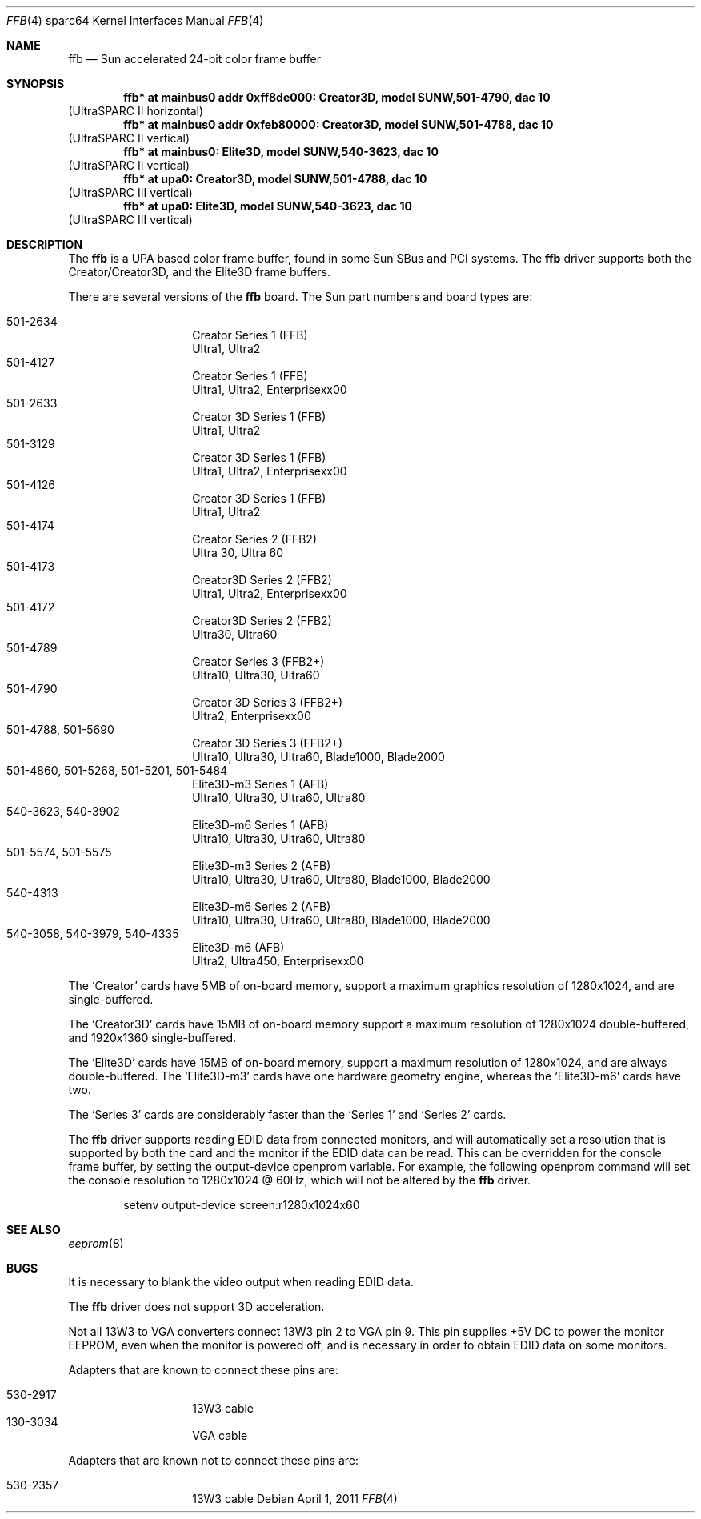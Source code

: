.\"	$NetBSD$
.\"
.\" Copyright (c) 2011 The NetBSD Foundation, Inc.
.\" All rights reserved.
.\"
.\" This code is derived from software contributed to The NetBSD Foundation
.\" by Julian Coleman
.\"
.\" Redistribution and use in source and binary forms, with or without
.\" modification, are permitted provided that the following conditions
.\" are met:
.\" 1. Redistributions of source code must retain the above copyright
.\"    notice, this list of conditions and the following disclaimer.
.\" 2. Redistributions in binary form must reproduce the above copyright
.\"    notice, this list of conditions and the following disclaimer in the
.\"    documentation and/or other materials provided with the distribution.
.\"
.\" THIS SOFTWARE IS PROVIDED BY THE NETBSD FOUNDATION, INC. AND CONTRIBUTORS
.\" ``AS IS'' AND ANY EXPRESS OR IMPLIED WARRANTIES, INCLUDING, BUT NOT LIMITED
.\" TO, THE IMPLIED WARRANTIES OF MERCHANTABILITY AND FITNESS FOR A PARTICULAR
.\" PURPOSE ARE DISCLAIMED.  IN NO EVENT SHALL THE FOUNDATION OR CONTRIBUTORS
.\" BE LIABLE FOR ANY DIRECT, INDIRECT, INCIDENTAL, SPECIAL, EXEMPLARY, OR
.\" CONSEQUENTIAL DAMAGES (INCLUDING, BUT NOT LIMITED TO, PROCUREMENT OF
.\" SUBSTITUTE GOODS OR SERVICES; LOSS OF USE, DATA, OR PROFITS; OR BUSINESS
.\" INTERRUPTION) HOWEVER CAUSED AND ON ANY THEORY OF LIABILITY, WHETHER IN
.\" CONTRACT, STRICT LIABILITY, OR TORT (INCLUDING NEGLIGENCE OR OTHERWISE)
.\" ARISING IN ANY WAY OUT OF THE USE OF THIS SOFTWARE, EVEN IF ADVISED OF THE
.\" POSSIBILITY OF SUCH DAMAGE.
.\"
.Dd April 1, 2011
.Dt FFB 4 sparc64
.Os
.Sh NAME
.Nm ffb
.Nd Sun accelerated 24-bit color frame buffer
.Sh SYNOPSIS
.Cd "ffb* at mainbus0 addr 0xff8de000: Creator3D, model SUNW,501-4790, dac 10"
.Pq UltraSPARC II horizontal
.Cd "ffb* at mainbus0 addr 0xfeb80000: Creator3D, model SUNW,501-4788, dac 10"
.Pq UltraSPARC II vertical
.Cd "ffb* at mainbus0: Elite3D, model SUNW,540-3623, dac 10"
.Pq UltraSPARC II vertical
.Cd "ffb* at upa0: Creator3D, model SUNW,501-4788, dac 10"
.Pq UltraSPARC III vertical
.Cd "ffb* at upa0: Elite3D, model SUNW,540-3623, dac 10"
.Pq UltraSPARC III vertical
.Sh DESCRIPTION
The
.Nm
is a UPA based color frame buffer, found in some Sun SBus and PCI systems.
The
.Nm
driver supports both the Creator/Creator3D, and the Elite3D frame buffers.
.Pp
There are several versions of the
.Nm
board.
The Sun part numbers and board types are:
.Pp
.Bl -tag -offset indent -compact
.It 501-2634
Creator Series 1 (FFB)
.It " "
Ultra1, Ultra2
.It 501-4127
Creator Series 1 (FFB)
.It " "
Ultra1, Ultra2, Enterprisexx00
.It 501-2633
Creator 3D Series 1 (FFB)
.It " "
Ultra1, Ultra2
.It 501-3129
Creator 3D Series 1 (FFB)
.It " "
Ultra1, Ultra2, Enterprisexx00
.It 501-4126
Creator 3D Series 1 (FFB)
.It " "
Ultra1, Ultra2
.It 501-4174
Creator Series 2 (FFB2)
.It " "
Ultra 30, Ultra 60
.It 501-4173
Creator3D Series 2 (FFB2)
.It " "
Ultra1, Ultra2, Enterprisexx00
.It 501-4172
Creator3D Series 2 (FFB2)
.It " "
Ultra30, Ultra60
.It 501-4789
Creator Series 3 (FFB2+)
.It " "
Ultra10, Ultra30, Ultra60
.It 501-4790
Creator 3D Series 3 (FFB2+)
.It " "
Ultra2, Enterprisexx00
.It 501-4788, 501-5690
Creator 3D Series 3 (FFB2+)
.It " "
Ultra10, Ultra30, Ultra60, Blade1000, Blade2000
.It 501-4860, 501-5268, 501-5201, 501-5484
Elite3D-m3 Series 1 (AFB)
.It " "
Ultra10, Ultra30, Ultra60, Ultra80
.It 540-3623, 540-3902
Elite3D-m6 Series 1 (AFB)
.It " "
Ultra10, Ultra30, Ultra60, Ultra80
.It 501-5574, 501-5575
Elite3D-m3 Series 2 (AFB)
.It " "
Ultra10, Ultra30, Ultra60, Ultra80, Blade1000, Blade2000
.It 540-4313
Elite3D-m6 Series 2 (AFB)
.It " "
Ultra10, Ultra30, Ultra60, Ultra80, Blade1000, Blade2000
.It 540-3058, 540-3979, 540-4335
Elite3D-m6 (AFB)
.It " "
Ultra2, Ultra450, Enterprisexx00
.El
.Pp
The
.Sq Creator
cards have 5MB of on-board memory, support a maximum graphics resolution
of 1280x1024, and are single-buffered.
.Pp
The
.Sq Creator3D
cards have 15MB of on-board memory support a maximum resolution of
1280x1024 double-buffered, and 1920x1360 single-buffered.
.Pp
The
.Sq Elite3D
cards have 15MB of on-board memory, support a maximum resolution of
1280x1024, and are always double-buffered.
The
.Sq Elite3D-m3
cards have one hardware geometry engine, whereas the
.Sq Elite3D-m6
cards have two.
.Pp
The
.Sq Series 3
cards are considerably faster than the
.Sq Series 1
and
.Sq Series 2
cards.
.Pp
The
.Nm
driver supports reading
.Dv EDID
data from connected monitors, and will automatically set a resolution that is
supported by both the card and the monitor if the
.Dv EDID
data can be read.
This can be overridden for the console frame buffer, by setting the
.Dv output-device
openprom variable.
For example, the following openprom command will set the console resolution
to 1280x1024 @ 60Hz, which will not be altered by the
.Nm
driver.
.Bd -literal -offset indent
setenv output-device screen:r1280x1024x60
.Ed
.Sh SEE ALSO
.Xr eeprom 8
.Sh BUGS
It is necessary to blank the video output when reading
.Dv EDID
data.
.Pp
The
.Nm
driver does not support 3D acceleration.
.Pp
Not all
.Dv 13W3
to
.Dv VGA
converters connect
.Dv 13W3
pin 2 to
.Dv VGA
pin 9.
This pin supplies +5V DC to power the monitor
.Dv EEPROM ,
even when the monitor
is powered off, and is necessary in order to obtain
.Dv EDID
data on some monitors.
.Pp
Adapters that are known to connect these pins are:
.Pp
.Bl -tag -offset indent -compact
.It 530-2917
.Dv 13W3
cable
.It 130-3034
.Dv VGA
cable
.El
.Pp
Adapters that are known not to connect these pins are:
.Pp
.Bl -tag -offset indent -compact
.It 530-2357
.Dv 13W3
cable
.El

